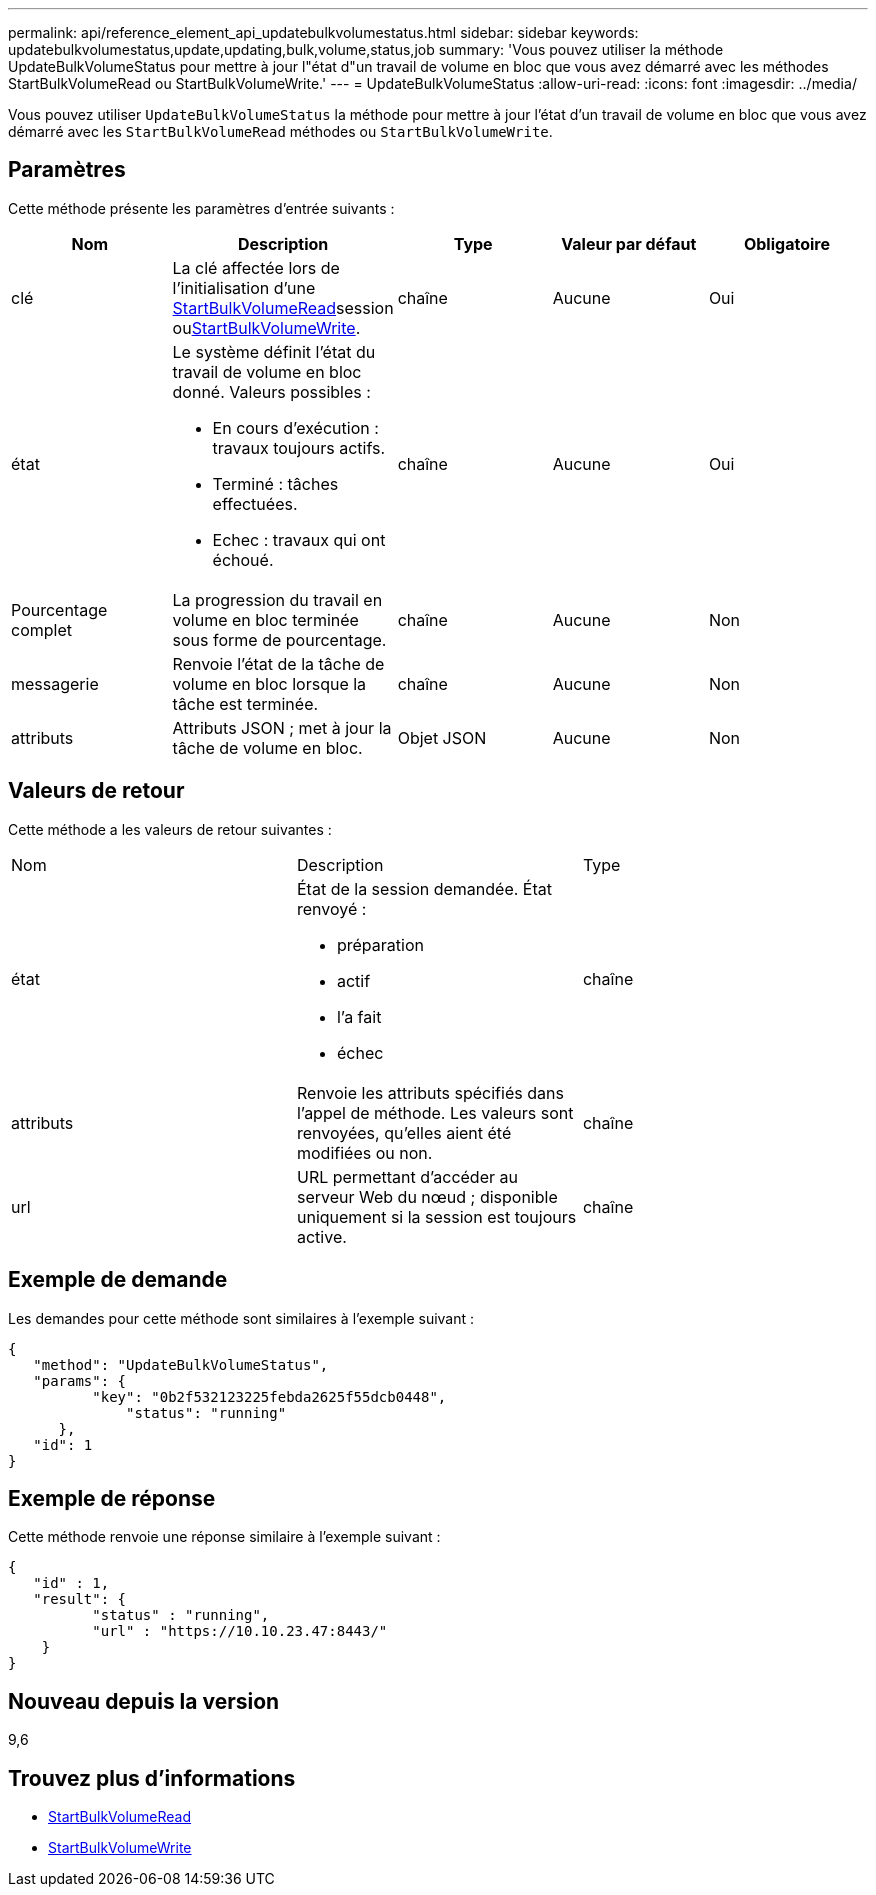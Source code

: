 ---
permalink: api/reference_element_api_updatebulkvolumestatus.html 
sidebar: sidebar 
keywords: updatebulkvolumestatus,update,updating,bulk,volume,status,job 
summary: 'Vous pouvez utiliser la méthode UpdateBulkVolumeStatus pour mettre à jour l"état d"un travail de volume en bloc que vous avez démarré avec les méthodes StartBulkVolumeRead ou StartBulkVolumeWrite.' 
---
= UpdateBulkVolumeStatus
:allow-uri-read: 
:icons: font
:imagesdir: ../media/


[role="lead"]
Vous pouvez utiliser `UpdateBulkVolumeStatus` la méthode pour mettre à jour l'état d'un travail de volume en bloc que vous avez démarré avec les `StartBulkVolumeRead` méthodes ou `StartBulkVolumeWrite`.



== Paramètres

Cette méthode présente les paramètres d'entrée suivants :

|===
| Nom | Description | Type | Valeur par défaut | Obligatoire 


 a| 
clé
 a| 
La clé affectée lors de l'initialisation d'une xref:reference_element_api_startbulkvolumeread.adoc[StartBulkVolumeRead]session ouxref:reference_element_api_startbulkvolumewrite.adoc[StartBulkVolumeWrite].
 a| 
chaîne
 a| 
Aucune
 a| 
Oui



 a| 
état
 a| 
Le système définit l'état du travail de volume en bloc donné. Valeurs possibles :

* En cours d'exécution : travaux toujours actifs.
* Terminé : tâches effectuées.
* Echec : travaux qui ont échoué.

 a| 
chaîne
 a| 
Aucune
 a| 
Oui



 a| 
Pourcentage complet
 a| 
La progression du travail en volume en bloc terminée sous forme de pourcentage.
 a| 
chaîne
 a| 
Aucune
 a| 
Non



 a| 
messagerie
 a| 
Renvoie l'état de la tâche de volume en bloc lorsque la tâche est terminée.
 a| 
chaîne
 a| 
Aucune
 a| 
Non



 a| 
attributs
 a| 
Attributs JSON ; met à jour la tâche de volume en bloc.
 a| 
Objet JSON
 a| 
Aucune
 a| 
Non

|===


== Valeurs de retour

Cette méthode a les valeurs de retour suivantes :

|===


| Nom | Description | Type 


 a| 
état
 a| 
État de la session demandée. État renvoyé :

* préparation
* actif
* l'a fait
* échec

 a| 
chaîne



 a| 
attributs
 a| 
Renvoie les attributs spécifiés dans l'appel de méthode. Les valeurs sont renvoyées, qu'elles aient été modifiées ou non.
 a| 
chaîne



 a| 
url
 a| 
URL permettant d'accéder au serveur Web du nœud ; disponible uniquement si la session est toujours active.
 a| 
chaîne

|===


== Exemple de demande

Les demandes pour cette méthode sont similaires à l'exemple suivant :

[listing]
----
{
   "method": "UpdateBulkVolumeStatus",
   "params": {
          "key": "0b2f532123225febda2625f55dcb0448",
	      "status": "running"
      },
   "id": 1
}
----


== Exemple de réponse

Cette méthode renvoie une réponse similaire à l'exemple suivant :

[listing]
----
{
   "id" : 1,
   "result": {
	  "status" : "running",
	  "url" : "https://10.10.23.47:8443/"
    }
}
----


== Nouveau depuis la version

9,6



== Trouvez plus d'informations

* xref:reference_element_api_startbulkvolumeread.adoc[StartBulkVolumeRead]
* xref:reference_element_api_startbulkvolumewrite.adoc[StartBulkVolumeWrite]

